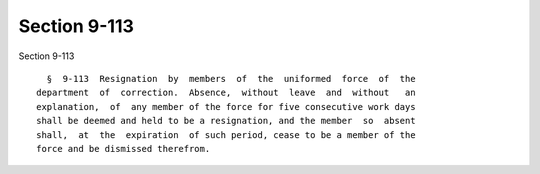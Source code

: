 Section 9-113
=============

Section 9-113 ::    
        
     
        §  9-113  Resignation  by  members  of  the  uniformed  force  of  the
      department  of  correction.  Absence,  without  leave  and  without   an
      explanation,  of  any member of the force for five consecutive work days
      shall be deemed and held to be a resignation, and the member  so  absent
      shall,  at  the  expiration  of such period, cease to be a member of the
      force and be dismissed therefrom.
    
    
    
    
    
    
    
